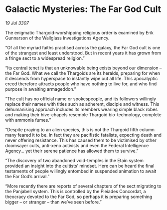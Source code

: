 * Galactic Mysteries: The Far God Cult

/19 Jul 3307/

The enigmatic Thargoid-worshipping religious order is examined by Erik Gunnarson of the Wallglass Investigations Agency. 

“Of all the myriad faiths practised across the galaxy, the Far God cult is one of the strangest and least understood. But in recent years it has grown from a fringe sect to a widespread religion.” 

“Its central tenet is that an unknowable being exists beyond our dimension – the Far God. What we call the Thargoids are its heralds, preparing for when it descends from hyperspace to instantly wipe out all life. This apocalyptic creed therefore attracts people who have nothing to live for, and who find purpose in awaiting armageddon.” 

“The cult has no official name or spokespeople, and its followers willingly replace their names with titles such as adherent, disciple and witness. This dehumanising approach includes its members wearing simple black robes and making their hive-chapels resemble Thargoid bio-technology, complete with ammonia fumes.” 

“Despite praying to an alien species, this is not the Thargoid fifth column many feared it to be. In fact they are pacifistic fatalists, expecting death and never offering resistance. This has caused them to be victimised by other doomsayer cults, anti-xeno activists and even the Federal Intelligence Agency… yet their serene patience has allowed them to survive.” 

“The discovery of two abandoned void-temples in the Etain system provided an insight into the cultists’ mindset. Here can be heard the final testaments of people willingly entombed in suspended animation to await the Far God’s arrival.” 

“More recently there are reports of several chapters of the sect migrating to the Panjabell system. This is controlled by the Pleiades Concordat, a theocracy devoted to the Far God, so perhaps it is preparing something bigger – or stranger – than we’ve seen before.”